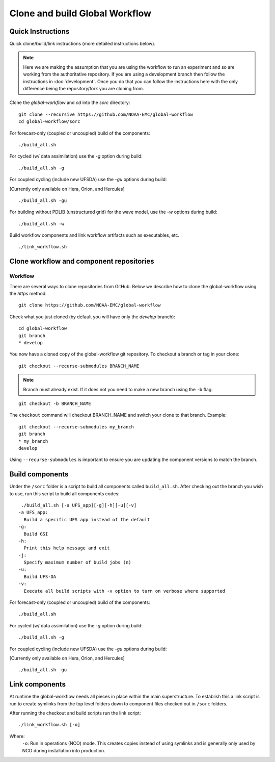 ===============================
Clone and build Global Workflow
===============================

^^^^^^^^^^^^^^^^^^
Quick Instructions
^^^^^^^^^^^^^^^^^^

Quick clone/build/link instructions (more detailed instructions below).

.. note::
   Here we are making the assumption that you are using the workflow to run an experiment and so are working from the authoritative repository. If you are using a development branch then follow the instructions in :doc:`development`. Once you do that you can follow the instructions here with the only difference being the repository/fork you are cloning from.

Clone the `global-workflow` and `cd` into the `sorc` directory:

::

   git clone --recursive https://github.com/NOAA-EMC/global-workflow
   cd global-workflow/sorc

For forecast-only (coupled or uncoupled) build of the components:

::

   ./build_all.sh

For cycled (w/ data assimilation) use the `-g` option during build:

::

   ./build_all.sh -g

For coupled cycling (include new UFSDA) use the `-gu` options during build:

[Currently only available on Hera, Orion, and Hercules]

::

   ./build_all.sh -gu


For building without PDLIB (unstructured grid) for the wave model, use the `-w` options during build:

::

   ./build_all.sh -w


Build workflow components and link workflow artifacts such as executables, etc.

::

   ./link_workflow.sh


^^^^^^^^^^^^^^^^^^^^^^^^^^^^^^^^^^^^^^^^^
Clone workflow and component repositories
^^^^^^^^^^^^^^^^^^^^^^^^^^^^^^^^^^^^^^^^^

********
Workflow
********

There are several ways to clone repositories from GitHub. Below we describe how to clone the global-workflow using the `https` method.

::

   git clone https://github.com/NOAA-EMC/global-workflow

Check what you just cloned (by default you will have only the `develop` branch):

::

   cd global-workflow
   git branch
   * develop

You now have a cloned copy of the global-workflow git repository. To checkout a branch or tag in your clone:

::

   git checkout --recurse-submodules BRANCH_NAME

.. note::
   Branch must already exist. If it does not you need to make a new branch using the ``-b`` flag:

::

   git checkout -b BRANCH_NAME

The ``checkout`` command will checkout BRANCH_NAME and switch your clone to that branch. Example:

::

   git checkout --recurse-submodules my_branch
   git branch
   * my_branch
   develop

Using ``--recurse-submodules`` is important to ensure you are updating the component versions to match the branch.

^^^^^^^^^^^^^^^^
Build components
^^^^^^^^^^^^^^^^

Under the ``/sorc`` folder is a script to build all components called ``build_all.sh``. After checking out the branch you wish to use, run this script to build all components codes:

::

   ./build_all.sh [-a UFS_app][-g][-h][-u][-v]
  -a UFS_app:
    Build a specific UFS app instead of the default
  -g:
    Build GSI
  -h:
    Print this help message and exit
  -j:
    Specify maximum number of build jobs (n)
  -u:
    Build UFS-DA
  -v:
    Execute all build scripts with -v option to turn on verbose where supported

For forecast-only (coupled or uncoupled) build of the components:

::

   ./build_all.sh

For cycled (w/ data assimilation) use the `-g` option during build:

::

   ./build_all.sh -g

For coupled cycling (include new UFSDA) use the `-gu` options during build:

[Currently only available on Hera, Orion, and Hercules]

::

   ./build_all.sh -gu


^^^^^^^^^^^^^^^
Link components
^^^^^^^^^^^^^^^

At runtime the global-workflow needs all pieces in place within the main superstructure. To establish this a link script is run to create symlinks from the top level folders down to component files checked out in ``/sorc`` folders.

After running the checkout and build scripts run the link script:

::

   ./link_workflow.sh [-o]

Where:
   ``-o``: Run in operations (NCO) mode. This creates copies instead of using symlinks and is generally only used by NCO during installation into production.

